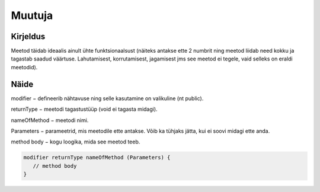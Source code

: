 =======
Muutuja
=======

Kirjeldus
---------

Meetod täidab ideaalis ainult ühte funktsionaalsust (näiteks antakse ette 2 numbrit ning meetod liidab need kokku ja tagastab saadud väärtuse. Lahutamisest, korrutamisest, jagamisest jms see meetod ei tegele, vaid selleks on eraldi meetodid).

Näide
-----

modifier − defineerib nähtavuse ning selle kasutamine on valikuline (nt public).

returnType − meetodi tagastustüüp (void ei tagasta midagi).

nameOfMethod − meetodi nimi. 

Parameters − parameetrid, mis meetodile ette antakse. Võib ka tühjaks jätta, kui ei soovi midagi ette anda.

method body − kogu loogika, mida see meetod teeb.

.. code-block:: java

    modifier returnType nameOfMethod (Parameters) {
       // method body
    }
